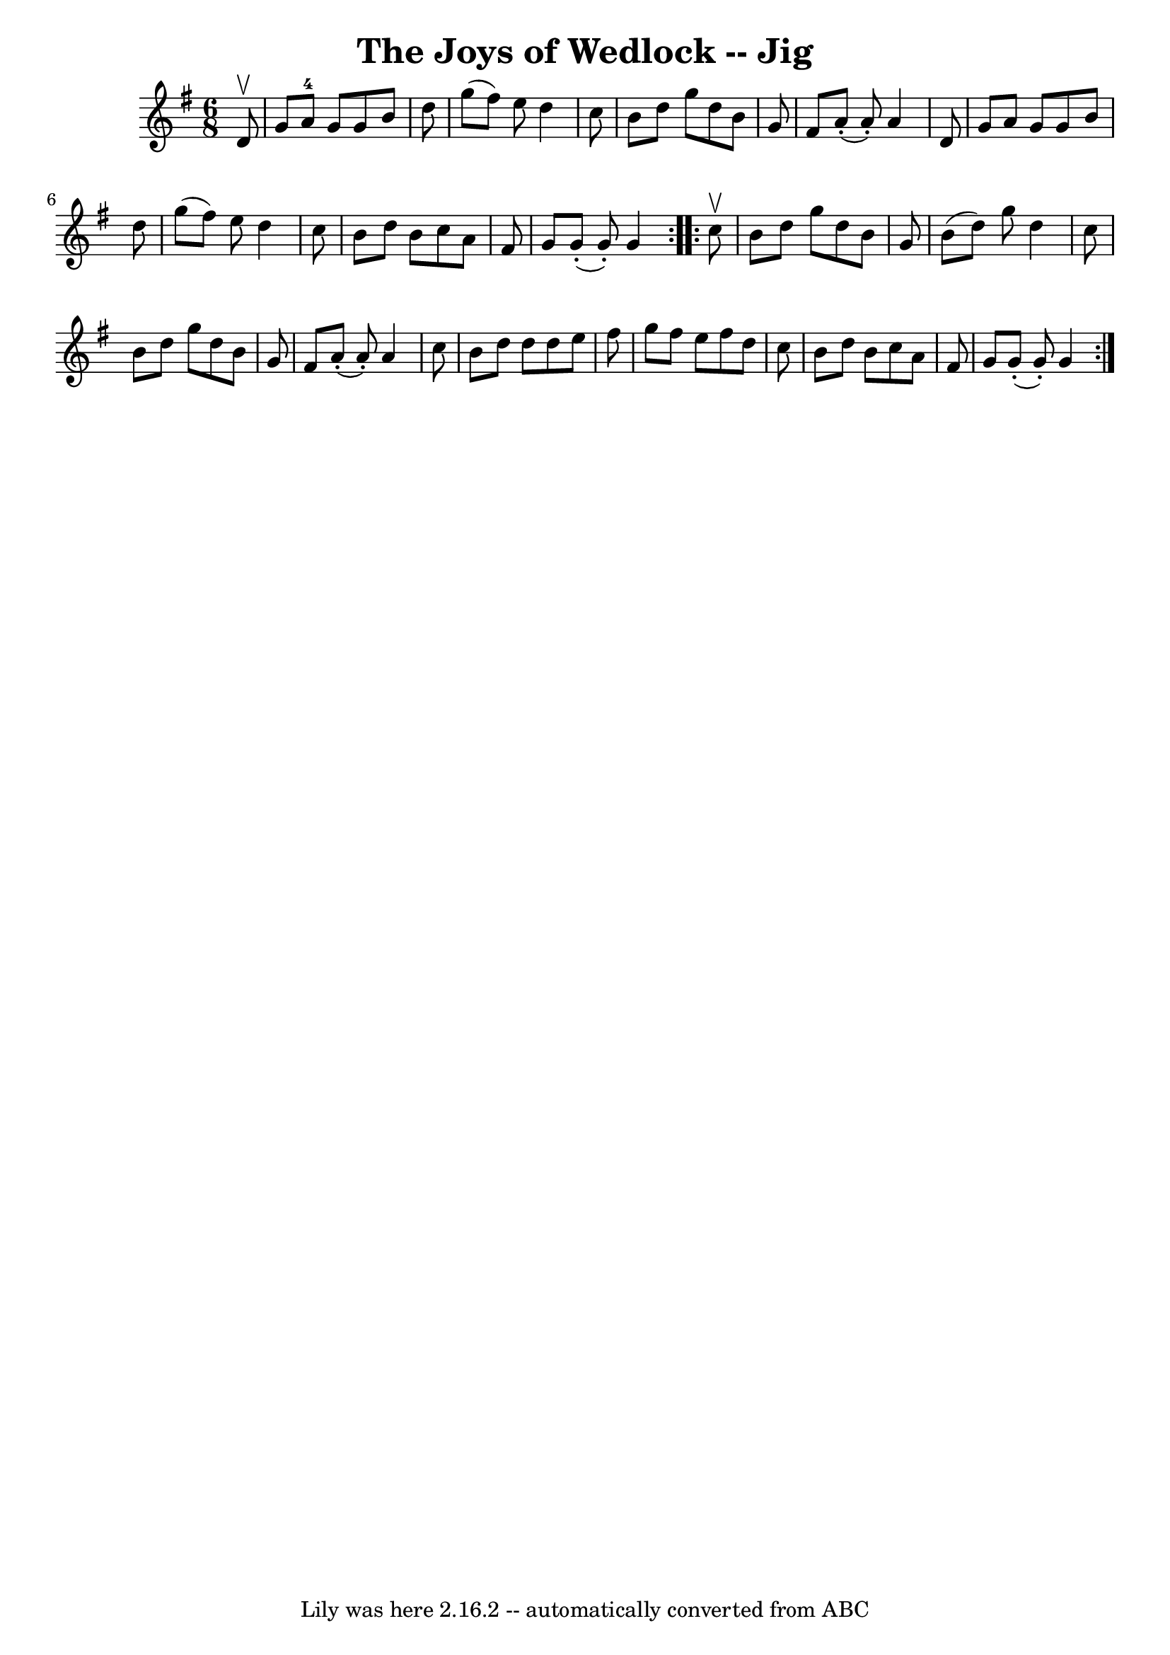 \version "2.7.40"
\header {
	book = "Ryan's Mammoth Collection"
	crossRefNumber = "1"
	footnotes = "\\\\90 470"
	tagline = "Lily was here 2.16.2 -- automatically converted from ABC"
	title = "The Joys of Wedlock -- Jig"
}
voicedefault =  {
\set Score.defaultBarType = "empty"

\repeat volta 2 {
\time 6/8 \key g \major   d'8 ^\upbow \bar "|"     g'8    a'8-4   g'8    g'8 
   b'8    d''8    \bar "|"   g''8 (   fis''8  -)   e''8    d''4    c''8    
\bar "|"   b'8    d''8    g''8    d''8    b'8    g'8    \bar "|"   fis'8      
a'8 (-.   a'8 -. -)   a'4    d'8    \bar "|"     g'8    a'8    g'8    g'8    
b'8    d''8    \bar "|"   g''8 (   fis''8  -)   e''8    d''4    c''8    
\bar "|"   b'8    d''8    b'8    c''8    a'8    fis'8    \bar "|"   g'8      
g'8 (-.   g'8 -. -)   g'4  }     \repeat volta 2 {   c''8 ^\upbow \bar "|"     
b'8    d''8    g''8    d''8    b'8    g'8    \bar "|"   b'8 (   d''8  -)   g''8 
   d''4    c''8    \bar "|"   b'8    d''8    g''8    d''8    b'8    g'8    
\bar "|"   fis'8      a'8 (-.   a'8 -. -)   a'4    c''8    \bar "|"     b'8    
d''8    d''8    d''8    e''8    fis''8    \bar "|"   g''8    fis''8    e''8    
fis''8    d''8    c''8    \bar "|"   b'8    d''8    b'8    c''8    a'8    fis'8 
   \bar "|"   g'8      g'8 (-.   g'8 -. -)   g'4  }   
}

\score{
    <<

	\context Staff="default"
	{
	    \voicedefault 
	}

    >>
	\layout {
	}
	\midi {}
}
